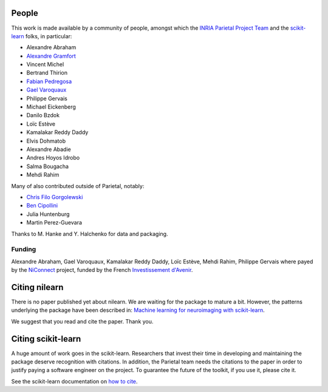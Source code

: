 .. -*- mode: rst -*-

People
------

This work is made available by a community of people, amongst which
the `INRIA Parietal Project Team <https://team.inria.fr/parietal/>`_
and the `scikit-learn <http://scikit-learn.org/>`_ folks, in
particular:

* Alexandre Abraham
* `Alexandre Gramfort <http://alexandre.gramfort.net>`_
* Vincent Michel
* Bertrand Thirion
* `Fabian Pedregosa <http://fa.bianp.net/>`_
* `Gael Varoquaux <http://gael-varoquaux.info/>`_
* Philippe Gervais
* Michael Eickenberg
* Danilo Bzdok
* Loïc Estève
* Kamalakar Reddy Daddy
* Elvis Dohmatob
* Alexandre Abadie
* Andres Hoyos Idrobo
* Salma Bougacha
* Mehdi Rahim

Many of also contributed outside of Parietal, notably:

* `Chris Filo Gorgolewski <http://multiplecomparisons.blogspot.fr/>`_
* `Ben Cipollini <http://cseweb.ucsd.edu/~bcipolli/>`_
* Julia Huntenburg
* Martin Perez-Guevara

Thanks to M. Hanke and Y. Halchenko for data and packaging.

Funding
........

Alexandre Abraham, Gael Varoquaux, Kamalakar Reddy Daddy, Loïc Estève,
Mehdi Rahim, Philippe Gervais where payed by the `NiConnect
<https://team.inria.fr/parietal/18-2/spatial_patterns/niconnect>`_
project, funded by the French `Investissement d'Avenir
<http://www.gouvernement.fr/investissements-d-avenir-cgi>`_.

.. _citing:

Citing nilearn
------------------------

There is no paper published yet about nilearn. We are waiting for the
package to mature a bit. However, the patterns underlying the package
have been described in: `Machine learning for neuroimaging with
scikit-learn
<http://journal.frontiersin.org/article/10.3389/fninf.2014.00014/abstract>`_.

We suggest that you read and cite the paper. Thank you.


Citing scikit-learn
------------------------

A huge amount of work goes in the scikit-learn. Researchers that invest
their time in developing and maintaining the package deserve recognition
with citations. In addition, the Parietal team needs the citations to the
paper in order to justify paying a software engineer on the project. To
guarantee the future of the toolkit, if you use it, please cite it.

See the scikit-learn documentation on `how to cite
<http://scikit-learn.org/stable/about.html#citing-scikit-learn>`_.

